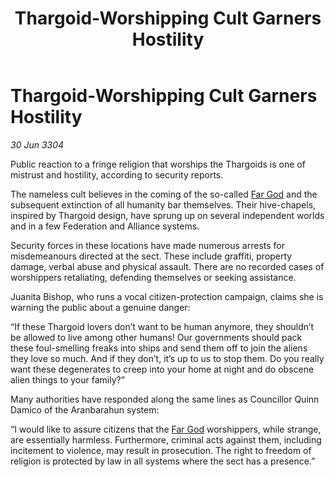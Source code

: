 :PROPERTIES:
:ID:       81c1383d-bae3-4e21-b465-929c44bc7fba
:END:
#+title: Thargoid-Worshipping Cult Garners Hostility
#+filetags: :Thargoid:3304:galnet:

* Thargoid-Worshipping Cult Garners Hostility

/30 Jun 3304/

Public reaction to a fringe religion that worships the Thargoids is one of mistrust and hostility, according to security reports. 

The nameless cult believes in the coming of the so-called [[id:04ae001b-eb07-4812-a42e-4bb72825609b][Far God]] and the subsequent extinction of all humanity bar themselves. Their hive-chapels, inspired by Thargoid design, have sprung up on several independent worlds and in a few Federation and Alliance systems. 

Security forces in these locations have made numerous arrests for misdemeanours directed at the sect. These include graffiti, property damage, verbal abuse and physical assault. There are no recorded cases of worshippers retaliating, defending themselves or seeking assistance. 

Juanita Bishop, who runs a vocal citizen-protection campaign, claims she is warning the public about a genuine danger: 

“If these Thargoid lovers don’t want to be human anymore, they shouldn’t be allowed to live among other humans! Our governments should pack these foul-smelling freaks into ships and send them off to join the aliens they love so much. And if they don’t, it’s up to us to stop them. Do you really want these degenerates to creep into your home at night and do obscene alien things to your family?” 

Many authorities have responded along the same lines as Councillor Quinn Damico of the Aranbarahun system: 

“I would like to assure citizens that the [[id:04ae001b-eb07-4812-a42e-4bb72825609b][Far God]] worshippers, while strange, are essentially harmless. Furthermore, criminal acts against them, including incitement to violence, may result in prosecution. The right to freedom of religion is protected by law in all systems where the sect has a presence.”
